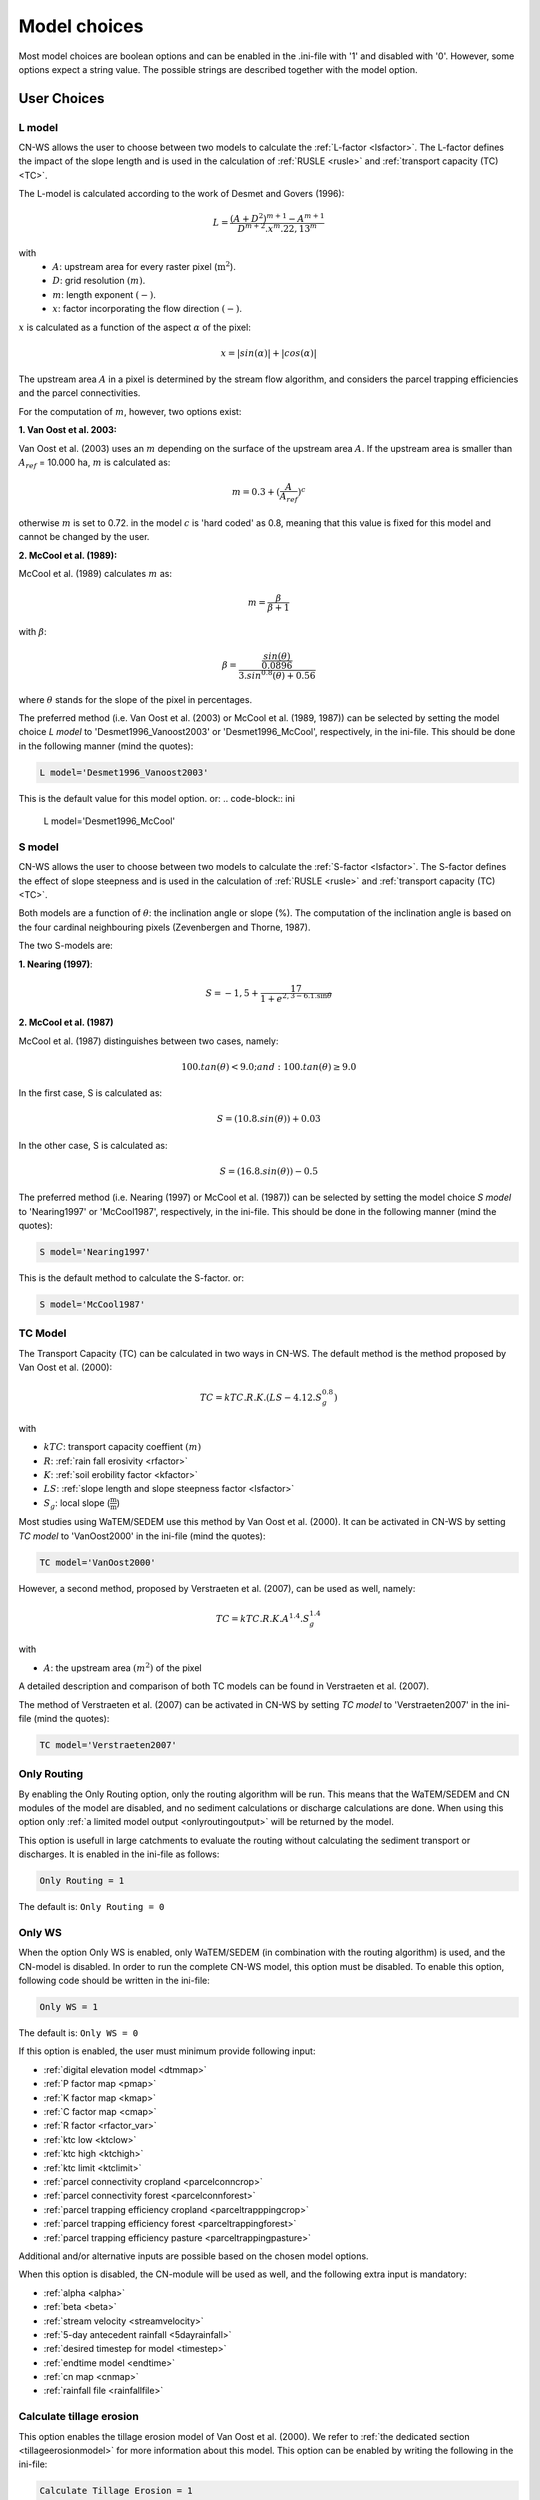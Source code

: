 
.. _choicespage:

#############
Model choices
#############

Most model choices are boolean options and can be enabled in the .ini-file with
'1' and disabled with '0'. However, some options expect a string value. The possible
strings are described together with the model option.

User Choices
************

.. _lmodel:

L model
#######

CN-WS allows the user to choose between two models to calculate the
:ref:`L-factor <lsfactor>`. The L-factor defines the impact of the slope length
and is used in the calculation of :ref:`RUSLE <rusle>` and
:ref:`transport capacity (TC) <TC>`.

The L-model is calculated according to the work of Desmet and Govers (1996):

.. math::
    L = \frac{(A+D^2)^{m+1}-A^{m+1}}{D^{m+2}.x^m.22,13^m}

with
 - :math:`A`: upstream area for every raster pixel (:math:`\text{m}^2`).
 - :math:`D`: grid resolution :math:`(m)`.
 - :math:`m`: length exponent :math:`(-)`.
 - :math:`x`: factor incorporating the flow direction :math:`(-)`.

:math:`x` is calculated as a function of the aspect :math:`\alpha` of the pixel:

.. math::
    x = |sin(\alpha)| + |cos(\alpha)|

The upstream area :math:`A` in a pixel is determined by the stream flow
algorithm, and considers the parcel trapping efficiencies and the parcel
connectivities.

For the computation of :math:`m`, however, two options exist:

**1. Van Oost et al. 2003:**

Van Oost et al. (2003) uses an :math:`m` depending on the surface of
the upstream area :math:`A`. If the upstream area is smaller than
:math:`A_{ref}` = 10.000 ha, :math:`m` is calculated as:

.. math::
    m = 0.3 + (\frac{A}{A_{ref}})^c

otherwise :math:`m` is set to 0.72. in the model :math:`c` is 'hard coded' as 0.8, meaning that this value is fixed for this model and cannot be changed by the user.

**2. McCool et al. (1989):**

McCool et al. (1989) calculates :math:`m` as:

.. math::
    m = \frac{\beta}{\beta + 1}

with :math:`\beta`:

.. math::
    \beta = \frac{\frac{sin(\theta)}{0.0896}}{3.sin^{0.8}(\theta) + 0.56}

where :math:`\theta` stands for the slope of the pixel in percentages.

The preferred method (i.e. Van Oost et al. (2003) or McCool et al. (1989, 1987)) can be selected by setting
the model choice *L model* to 'Desmet1996_Vanoost2003' or 'Desmet1996_McCool', respectively, in the ini-file. 
This should be done in the following manner (mind the quotes):

.. code-block:: ini

    L model='Desmet1996_Vanoost2003'

This is the default value for this model option. or:
.. code-block:: ini

    L model='Desmet1996_McCool'

.. _smodel:

S model
#######

CN-WS allows the user to choose between two models to calculate the
:ref:`S-factor <lsfactor>`. The S-factor defines the effect of slope steepness
and is used in the calculation of :ref:`RUSLE <rusle>` and
:ref:`transport capacity (TC) <TC>`.

Both models are a function of :math:`\theta`: the inclination angle or slope
(%). The computation of the inclination angle is based on the four cardinal
neighbouring pixels (Zevenbergen and Thorne, 1987).

The two S-models are:

**1. Nearing (1997)**:

.. math::
    S = -1,5+\frac{17}{1+e^{2,3-6.1.\sin{\theta}}}


**2. McCool et al. (1987)**

McCool et al. (1987) distinguishes between two cases, namely:

.. math::
    100.tan(\theta) < 9.0; and: 100.tan(\theta) \geq 9.0
    
In the first case, S is calculated as: 

.. math::
    S = (10.8.sin(\theta)) + 0.03

In the other case, S is calculated as:

.. math::
    S = (16.8.sin(\theta)) - 0.5

The preferred method (i.e. Nearing (1997) or McCool et al. (1987)) can be selected by setting
the model choice *S model* to 'Nearing1997' or 'McCool1987', respectively, in the ini-file. 
This should be done in the following manner (mind the quotes):

.. code-block:: ini

    S model='Nearing1997'

This is the default method to calculate the S-factor. or:

.. code-block:: ini

    S model='McCool1987'

.. _tcmodel:

TC Model
########

The Transport Capacity (TC) can be calculated in two ways in CN-WS. The default
method is the method proposed by Van Oost et al. (2000):

.. math::
    TC = kTC.R.K.(LS - 4.12.S_g^{0.8})

with

- :math:`kTC`: transport capacity coeffient :math:`(m)`
- :math:`R`: :ref:`rain fall erosivity <rfactor>`
- :math:`K`: :ref:`soil erobility factor <kfactor>`
- :math:`LS`: :ref:`slope length and slope steepness factor <lsfactor>`
- :math:`S_g`: local slope (:math:`\frac{\text{m}}{\text{m}}`)

Most studies using WaTEM/SEDEM use this method by Van Oost et al. (2000). 
It can be activated in CN-WS by setting
*TC model* to 'VanOost2000' in the ini-file (mind the quotes):

.. code-block:: ini

    TC model='VanOost2000'


However, a second method, proposed by Verstraeten et al. (2007), can be used as well, namely:

.. math::
    TC = kTC.R.K.A^{1.4}.S_g^{1.4}

with

- :math:`A`: the upstream area :math:`(m^2)` of the pixel

A detailed description and comparison of both TC models can be found in
Verstraeten et al. (2007).

The method of Verstraeten et al. (2007) can be activated in CN-WS by setting
*TC model* to 'Verstraeten2007' in the ini-file (mind the quotes):

.. code-block:: ini

    TC model='Verstraeten2007'

.. _onlyrouting:

Only Routing
############

By enabling the Only Routing option, only the routing algorithm will
be run. This means that the WaTEM/SEDEM and CN modules of the model are disabled, and
no sediment calculations or discharge calculations are done. When using this option only
:ref:`a limited model output <onlyroutingoutput>` will be returned by the model.

This option is usefull in large catchments to evaluate the routing without
calculating the sediment transport or discharges. It is enabled in the ini-file as follows:

.. code-block:: ini

    Only Routing = 1

The default is: ``Only Routing = 0``

.. _simple:

Only WS
#######

When the option Only WS is enabled,
only WaTEM/SEDEM (in combination with the routing algorithm) is used, and the CN-model is disabled.
In order to run the complete CN-WS model, this option must be disabled. To enable this option, following code should be 
written in the ini-file:

.. code-block:: ini

    Only WS = 1

The default is: ``Only WS = 0``

If this option is enabled, the user must minimum provide following input:

- :ref:`digital elevation model <dtmmap>`
- :ref:`P factor map <pmap>`
- :ref:`K factor map <kmap>`
- :ref:`C factor map <cmap>`
- :ref:`R factor <rfactor_var>`
- :ref:`ktc low <ktclow>`
- :ref:`ktc high <ktchigh>`
- :ref:`ktc limit <ktclimit>`
- :ref:`parcel connectivity cropland <parcelconncrop>`
- :ref:`parcel connectivity forest <parcelconnforest>`
- :ref:`parcel trapping efficiency cropland <parceltrapppingcrop>`
- :ref:`parcel trapping efficiency forest <parceltrappingforest>`
- :ref:`parcel trapping efficiency pasture <parceltrappingpasture>`

Additional and/or alternative inputs are possible based on the chosen
model options.

When this option is disabled, the CN-module will be used as well, and the following extra
input is mandatory:

- :ref:`alpha <alpha>`
- :ref:`beta <beta>`
- :ref:`stream velocity <streamvelocity>`
- :ref:`5-day antecedent rainfall <5dayrainfall>`
- :ref:`desired timestep for model <timestep>`
- :ref:`endtime model <endtime>`
- :ref:`cn map <cnmap>`
- :ref:`rainfall file <rainfallfile>`

.. _calctileros:

Calculate tillage erosion
#########################

This option enables the tillage erosion model of Van Oost et al. (2000). We
refer to :ref:`the dedicated section <tillageerosionmodel>` for more information
about this model. This option can be enabled by writing the following in the ini-file:

.. code-block:: ini

    Calculate Tillage Erosion = 1

The default is: ``Calculate Tillage Erosion = 0``

.. _createktil:

Create ktil map
###############

CN-WS is able to create a raster with ktil-factors. The ktil value is the
transport capacity coefficient for tillage erosion. When the 'Create ktil map' option is enabled,
the model expects two input variables, namely: :ref:`ktil default <ktildefault>` and
:ref:`ktil threshold <ktilthres>`. With this option enabled, the C-factor map will be reclassified based on the
values given as input for :ref:`ktil default <ktildefault>` and
:ref:`ktil threshold <ktilthres>`. The C-factor values higher than *ktil threshold* 
will be set to the value of *ktil default*, while
the other pixels will be set to zero. 

If the 'Create ktil map' is disabled, the user must
create a ktil map himself, and this map should be given as input for the model by entering its filename 
next to :ref:`ktil map filename <ktilmap>` in the ini-file. This option is only mandatory if
:ref:`Calculate tillage erosion = 1 <calctileros>`. 

To enable this option, the following line must be written in the ini-file:

.. code-block:: ini

    Create ktil map = 1

The default is: ``Create ktil map = 0``


.. _createktc:

Create ktc map
##############

CN-WS is able to create a raster with ktc-factor values for high erodible and
non-erodible land-uses. When the 'Create ktc map' option is enabled, the model expects three
variables: :ref:`ktc low <ktclow>`, :ref:`ktc high <ktchigh>`,
:ref:`ktc limit <ktclimit>`. The C-factor map will be reclassified based these values.
The C-factor values higher than *ktc limit* will be set to the value of *ktc high*, while 
the other pixels will be set to *ktc low*.

When the 'Create ktc map' option is disabled, the user must create a ktc map himself, 
and this map should be given as input for the
model by entering its filename next to
:ref:`ktc map filename <ktcmap>` in the ini-file.

To disable this option, the following line must be written in the ini-file:

.. code-block:: ini

    Create ktc map = 0

The default is: ``Create ktc map = 1``

.. _inlcudesewers:

Include sewers
##############

When the 'Include sewers' option is enabled, the user
must provide two additional inputs, namely:
:ref:`sewer map filename <sewermapfile>` and :ref:`sewer exit <sewerexit>`.

The value of the pixel in the sewer map is used when the amount of outgoing
sediment in a pixel is calculated. This value should give the fraction of water and
sediment that is trapped in the sewer system via this pixel. The practical implication of this value is that the outgoing
sediment of the pixel and the uparea of the target pixels are reduced by this fraction. 

The amount of trapped sediment per pixel is written to the output raster :ref:`sewer_in.rst <sewerinrst>`.

To enable this option, the following line must be written in the ini-file:

.. code-block:: ini

    Create ktc map = 1

The default is: ``Create ktc map = 0``


.. note::
    This option is fully tested for the model option: ':ref:`Only WS=1 <simple>`', but it is not yet
    tested for the full CN-WS model.

.. _includebuffers:

Include buffers
###############

An infrastructural measure that traps an amount of transported sediment is
called a buffer. These measures can be simulated in the model by enabling
the 'Include buffers' option. When this option is enabled, the :ref:`buffer map filename <buffermap>` 
becomes a mandatory line in the ini-file.
In addition, the ini-file must contain the variable
:ref:`number of buffers <nrbuffers>` and a separate section for every buffer
in the buffer map. In every buffer section in the ini-file some variables must
be given (see :ref:`here <bufferdata>`).

The 'Include buffers' option adjusts the routing calculated by the model. Routing
within a buffer is defined from the pixels with a buffer extension id towards
one outlet pixel with a buffer id, coupled to the buffer extension id. The
amount of sediment that flows out of the outlet pixel to downstream pixels is
reduced with the trapping efficiency of the buffer. The definitions of buffer
extension id, buffer id and trapping efficiency are explained in the
:ref:`buffer data section <bufferdata>`.

To enable this option, the following line must be written in the ini-file:

.. code-block:: ini

    Include buffers = 1

The default is: ``Include buffers = 0``

.. _bufferreduce:

Buffer reduce area
##################

This option allows the model to reduce the :ref:`upstream area<upstreamarea>` (:math:`A`) downstream of a buffer
with the efficiency of the buffer (see :ref:`buffer data section <bufferdata>`).

To enable this option, the following line must be written in the ini-file:

.. code-block:: ini

    Buffer reduce Area = 1

The default is: ``Buffer reduce Area = 0``


.. _includeditches:

Include ditches
###############

The use of ditches will alter the routing simulated by the model. When included, sediment and water will follow the course of the
ditches instead of the steepest slope in the ditch locations. When this option is enabled, a :ref:`Ditch map <ditchmap>` 
(a raster with information about the direction) should be given as model input.

The model sets the :ref:`C-factor <cfactor>` at every ditch pixel tot 0.01,
assuming that the ditch is covered with grass.
It therefor overwrites the value of the pixel in the :ref:`C-factor raster <cmap>`.
The ktc value of the pixel is set to 9999.

To enable this option, the following line must be written in the ini-file:

.. code-block:: ini

    Include ditches = 1

The default is: ``Include ditches = 0``


.. _includedams:

Include dams
############

The use of Dams alter the routing in a similar way as ditches. The sediment and water will
follow the course of a dam instead of the steepest slope on dam locations. When this
option is enabled, :ref:`dam map <dammap>` (a raster with information about
the direction) should be given as model input.

The model sets the C-factor at every dam pixel to 0, assuming that no erosion takes place inside the dams. It therefor overwrites
the value of the pixel in the :ref:`C-factor raster <cmap>`.
The ktc value of the pixel is set to :ref:`ktc low <ktclow>`.

To enable this option, the following line must be written in the ini-file:

.. code-block:: ini

    Include dams = 1

The default is: ``Include dams = 0``

.. _forcerouting:

Force Routing
#############

When the routing based on the built-in rules of the model is not correct (e.g.
in the neighbourhood of infrastructure), the user has the possibility to impose
the routing. This is done by enabling the Force Routing option. With force
routing the routing algorithm will use the routing imposed by the user instead
of the digital elevation model.

To enable this option, the following line must be written in the ini-file:

.. code-block:: ini

    Force Routing = 1

The default is: ``Force Routing = 0``

When this option is enabled, the user will have to provide additional input: the
variable :ref:`Number of forced routing <nrforcedrouting>` and a separate
section for every routing vector the user wants to add.

An example of a valid forced routing section looks like

.. code-block:: ini

    [Force routing 1]
    from col = 25
    from row = 55
    target col = 30
    target row = 55


The keys in every force routing section are `from col`, `from row`, `target col`
and `target row`. These are integer values representing the location of source
and target pixel in the raster. See :ref:`here <forcedroutingdata>` for more information on the
input variables for forced routing. More information about the raster coordinates and the orientation 
of rows and columns can be found in :ref:`the section on grid coordinates <gridcoordinates>`. 

.. _riverrouting:

River Routing
#############

By enabling the river routing option, the routing between
river pixels is imposed by an input raster and two input tables.
This option can be usefull since the calculated routing in a river, based on the
digital elevation model, is not always correct.

To enable this option, the following line must be written in the ini-file:

.. code-block:: ini

    River Routing = 1

The default is: ``River Routing = 0``

Following input-files are required when River Routing is enabled:

* :ref:`river segment file <riversegmentfile>`
* :ref:`river routing file <riverroutingmap>`
* :ref:`adjectant segments file <adjsegments>`
* :ref:`upstream segments file <upstrsegments>`

When this option is disabled, the model will use the digital elevation model to
determine the routing between all river pixels.


Cardinal Routing River
######################

This option enables only cardinal routing from source pixels to the river
pixels. To disable this option, the following line must be written in the ini-file:

.. code-block:: ini

    Cardinal Routing River = 0 

The default is: ``Cardinal Routing River= 1``

.. _includetillagedirection:

Include tillage direction
#########################

This option alters the routing on agricultural fields. When this option is
enabled, the routing will follow the given tillage direction on these fields.

To enable this option, the following line must be written in the ini-file:

.. code-block:: ini

    Include tillage direction = 1

The default is: ``Include tillage direction = 0``

Following input-files are required if this option is enabled:

* :ref:`tillage direction map <tildirmap>`
* :ref:`oriented roughness map <orientedroughnessmap>`

.. note::
    This option has not been yet tested.

.. _adjustslope:

Adjusted Slope
##############

The slope of a pixel in a standard model run is determined by the algorithm of Zevenbergen and
Thorne (1987), using the four neighbouring, cardinal cells of the pixel.
This procedure works well in areas where the routing is solely based on the
digital elevation model. However, when the routing is imposed by other rules 
(e.g. at parcel boundaries, in buffers,...), as well, the slope direction in the
routing can be different from the calculated slope by Zevenbergen and
Thorne (1987). The Adjusted Slope option gives the user the ability to correct
the slope if the imposed routing targets a single cell instead of two.
In this case the slope can be calculated by dividing the
absolute value of the height difference between the source and target pixel,
with the distance between these two pixels. 

To enable this option, the following line must be written in the ini-file:

.. code-block:: ini

    Adjusted Slope = 1

The default is: ``Adjusted Slope = 0``

.. _estimclay:

Estimate Clay content
#####################

When using the full CN-WS model (i.e. :ref:`Only WS = 0 <simple>`), it is possible
to estimate the clay content at every outlet (and in every river
segment if :ref:`output per river segment <outputsegment>` is enabled).
In order to estimate the clay content, the
user needs to enable this option and, additionally, needs to define the
:ref:`clay content of the parent material <claycontent>`
(:math:`CC_{text{parent}}`).

The estimation of the clay content is handled in two steps:

First, the enrichment factor :math:`EF` for clay is calculated:

.. math::
    EF = 1 + 0.7732.\exp^{-0.0508.SC}

where :math:`SC` is the sediment concentration :math:`(g/l)`.

Then, the estimated clay content :math:`CC` :math:`(in \%)` for an outlet or segment is calculated
as a function of :math:`EF` and :math:`CC_{parent}`:

.. math::
    CC = CC_{parent}.EF

After these calculations, following files are written:

* :ref:`Clay content sediment.txt <claycontentesedtxt>`
* :ref:`Clay content sediment segments.txt <claycontentesedsegmenttxt>`

To enable this option, the following line must be written in the ini-file:

.. code-block:: ini

    Estimate clay content = 1

The default is: ``Estimate clay content = 0``

.. note::
    This option is not yet tested.

.. _calibrate:

Calibrate
#########

The Calibrate option allows the user to calibrate the ktc-factors for the model. 
With this option enabled, the model will use a given set of
options, variables and inputfiles, and return output values for a number of combinations of ktc-factors.
Both the ktc_high-factor as the ktc_low-factor are varied in an amount of steps
between a lower and upper value. For every combination of ktc-factors where
ktc_high > ktc_low, the model will make a calculation and write the results to a
:ref:`Calibration file <calibrationtxt>`.
A more detailed explanation about how and why to calibrate can be found
:ref:`here <calibration>`

To enable this option, the following line must be written in the ini-file:

.. code-block:: ini

    Calibrate = 1

The default is: ``Calibrate = 0``

When this option is enabled, the user will have to provide additional input, namely: the separate
section ``[Calibration]`` (see :ref:`here <calibrationparamters>`) needs to be added to the ini-file in the :ref:`according manner <inicalib>`.

.. _outputsegment:

Output per river segment
########################

A river segment is defined as a series of consequent river pixels. Mostly, a
segment starts at a confluence of tributaries and it stops at the next
confluence. CN-WS has the option to make a summary of the results based on the available river
segment. For every segment the total sedimentinput, total discharge or the
sediment concentration is calculated.

River segments are defined in a :ref:`separate raster <riversegmentfile>`. This
raster is mandatory when this option is enabled.

When this option is enabled,
the following output is written:

- :ref:`Total Sediment segments.txt <totalsedimentsegmenttxt>`
- :ref:`Cumulative sediment segments.txt <cumsedsegmenttxt>`
- :ref:`Discharge_segments.txt <dischargesegment>`
- :ref:`Sediment concentration segments.txt <sedconcensegment>`
- :ref:`Sediment_segments.txt <sedsegmenttxt>`

To enable this option, the following line must be written in the ini-file:

.. code-block:: ini

    Output per river segment = 1

The default is: ``Output per river segment = 0``


.. _manualoutlet:

Manual outlet selection
#######################

By default, the model will determine the outlet pixel at the lowest (river)
pixel within the model domain. However, by enabling this option, the user can define the outlets manually.
This is done by creating an :ref:`outlet raster <outletmap>` (integer raster where
the outlet pixels are numbered from 1 to n). The user has to provide the filename of this input
raster in the ini-file.

To enable this option, the following line must be written in the ini-file:

.. code-block:: ini

    Manual outlet selection = 1

The default is: ``Manual outlet selection = 0``
.. _outputchoices:

Output
******

The user has the option to generate extra (or change characteristics of the) output by defining following keys in
the [:ref:`Output maps <inioutput>`]-section of the .ini-file.

.. _sagagrids:

Saga_Grids
##########

(bool, default false): write output rasters as Saga Grids. If false, Idrisi
rasters are written.

.. _writeaspect:

write aspect
############

(bool, default false): write :ref:`AspectMap.rst <aspectmap>`

.. _writels:

write LS factor
###############

(bool, default false): write :ref:`LS.rst <lsmap>`

.. _writeuparea:

write upstream area
###################

(bool, default false): write :ref:`UPAREA.rst <upareamap>`

.. _writeslope:

write slope
###########

(bool, default false): write :ref:`SLOPE.rst <slopemap>`

.. _writerouting:

write routing table
###################

(bool, default false): writes :ref:`routing.txt <routingtxt>` and
:ref:`routing_missing.txt <missingroutingtxt>`

write routing column/row
########################

(bool, default false):

.. _writerusle:

write RUSLE
###########

(bool, default false): writes :ref:`RUSLE.rst <ruslerst>`

.. _writesedexport:

write sediment export
#####################

(bool, default false): writes :ref:`SediExport_kg.rst <sediexportrst>`, :ref:`SediOut_kg.rst <sedioutrst>`, and
:ref:`SediIn_kg.rst <sediinrst>`

.. _writerwatereros:

write water erosion
###################

(bool, default false): writes
:ref:`WATEREROS (kg per gridcel).rst <watereroskgrst>` and
:ref:`WATEREROS (mm per gridcel).rst <watererosmmrst>`

.. _writerainfallexcess:

write rainfall excess
#####################

(bool, default false): writes :ref:`Remap.rst <remaprst>`

.. _writetotalrunoff:

write total runoff
##################

(bool, default false): writes :ref:`Total runoff.rst <totalrunofrst>`

.. note::
    In the section `[User Choices]` two keys impose some output too:

    - `Include sewer` (bool, default false): writes sewer_in.rst
    - `Output per river segment` (bool, default false): writes
      Total Sediment segments.txt, Total discharge.txt, Sediment_segments.txt,
      Sediment concentration segments.txt, Cumulative sediment segments.txt


